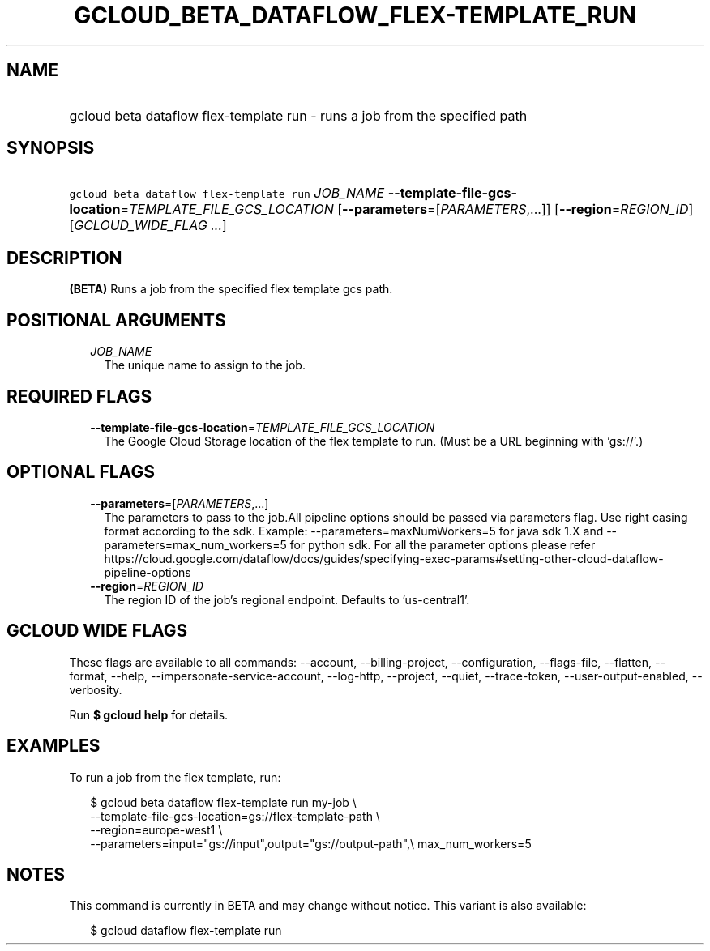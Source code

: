 
.TH "GCLOUD_BETA_DATAFLOW_FLEX\-TEMPLATE_RUN" 1



.SH "NAME"
.HP
gcloud beta dataflow flex\-template run \- runs a job from the specified path



.SH "SYNOPSIS"
.HP
\f5gcloud beta dataflow flex\-template run\fR \fIJOB_NAME\fR \fB\-\-template\-file\-gcs\-location\fR=\fITEMPLATE_FILE_GCS_LOCATION\fR [\fB\-\-parameters\fR=[\fIPARAMETERS\fR,...]] [\fB\-\-region\fR=\fIREGION_ID\fR] [\fIGCLOUD_WIDE_FLAG\ ...\fR]



.SH "DESCRIPTION"

\fB(BETA)\fR Runs a job from the specified flex template gcs path.



.SH "POSITIONAL ARGUMENTS"

.RS 2m
.TP 2m
\fIJOB_NAME\fR
The unique name to assign to the job.


.RE
.sp

.SH "REQUIRED FLAGS"

.RS 2m
.TP 2m
\fB\-\-template\-file\-gcs\-location\fR=\fITEMPLATE_FILE_GCS_LOCATION\fR
The Google Cloud Storage location of the flex template to run. (Must be a URL
beginning with 'gs://'.)


.RE
.sp

.SH "OPTIONAL FLAGS"

.RS 2m
.TP 2m
\fB\-\-parameters\fR=[\fIPARAMETERS\fR,...]
The parameters to pass to the job.All pipeline options should be passed via
parameters flag. Use right casing format according to the sdk. Example:
\-\-parameters=maxNumWorkers=5 for java sdk 1.X and
\-\-parameters=max_num_workers=5 for python sdk. For all the parameter options
please refer
https://cloud.google.com/dataflow/docs/guides/specifying\-exec\-params#setting\-other\-cloud\-dataflow\-pipeline\-options

.TP 2m
\fB\-\-region\fR=\fIREGION_ID\fR
The region ID of the job's regional endpoint. Defaults to 'us\-central1'.


.RE
.sp

.SH "GCLOUD WIDE FLAGS"

These flags are available to all commands: \-\-account, \-\-billing\-project,
\-\-configuration, \-\-flags\-file, \-\-flatten, \-\-format, \-\-help,
\-\-impersonate\-service\-account, \-\-log\-http, \-\-project, \-\-quiet,
\-\-trace\-token, \-\-user\-output\-enabled, \-\-verbosity.

Run \fB$ gcloud help\fR for details.



.SH "EXAMPLES"

To run a job from the flex template, run:

.RS 2m
$ gcloud beta dataflow flex\-template run my\-job \e
    \-\-template\-file\-gcs\-location=gs://flex\-template\-path \e
    \-\-region=europe\-west1 \e
    \-\-parameters=input="gs://input",output="gs://output\-path",\e
max_num_workers=5
.RE



.SH "NOTES"

This command is currently in BETA and may change without notice. This variant is
also available:

.RS 2m
$ gcloud dataflow flex\-template run
.RE

